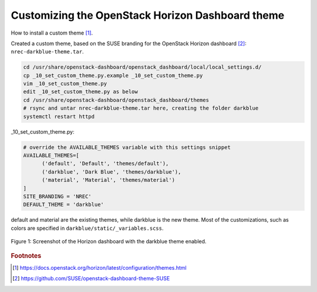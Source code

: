 Customizing the OpenStack Horizon Dashboard theme
=================================================

How to install a custom theme [#f1]_.

Created a custom theme, based on the SUSE branding for the OpenStack Horizon dashboard [#f2]_: ``nrec-darkblue-theme.tar``.

.. code-block:: console
   
   cd /usr/share/openstack-dashboard/openstack_dashboard/local/local_settings.d/
   cp _10_set_custom_theme.py.example _10_set_custom_theme.py
   vim _10_set_custom_theme.py
   edit _10_set_custom_theme.py as below
   cd /usr/share/openstack-dashboard/openstack_dashboard/themes
   # rsync and untar nrec-darkblue-theme.tar here, creating the folder darkblue
   systemctl restart httpd

_10_set_custom_theme.py:

.. code-block:: console

   # override the AVAILABLE_THEMES variable with this settings snippet
   AVAILABLE_THEMES=[
         ('default', 'Default', 'themes/default'),
         ('darkblue', 'Dark Blue', 'themes/darkblue'),
         ('material', 'Material', 'themes/material')
   ]
   SITE_BRANDING = 'NREC'
   DEFAULT_THEME = 'darkblue'

default and material are the existing themes, while darkblue is the new theme.
Most of the customizations, such as colors are specified in ``darkblue/static/_variables.scss``.

.. figure:: ../images/darkblue-horizon-theme.png
	 :align: center
	 :figwidth: image

	 Figure 1: Screenshot of the Horizon dashboard with the darkblue theme enabled.

.. rubric:: Footnotes

.. [#f1] https://docs.openstack.org/horizon/latest/configuration/themes.html

.. [#f2] https://github.com/SUSE/openstack-dashboard-theme-SUSE

